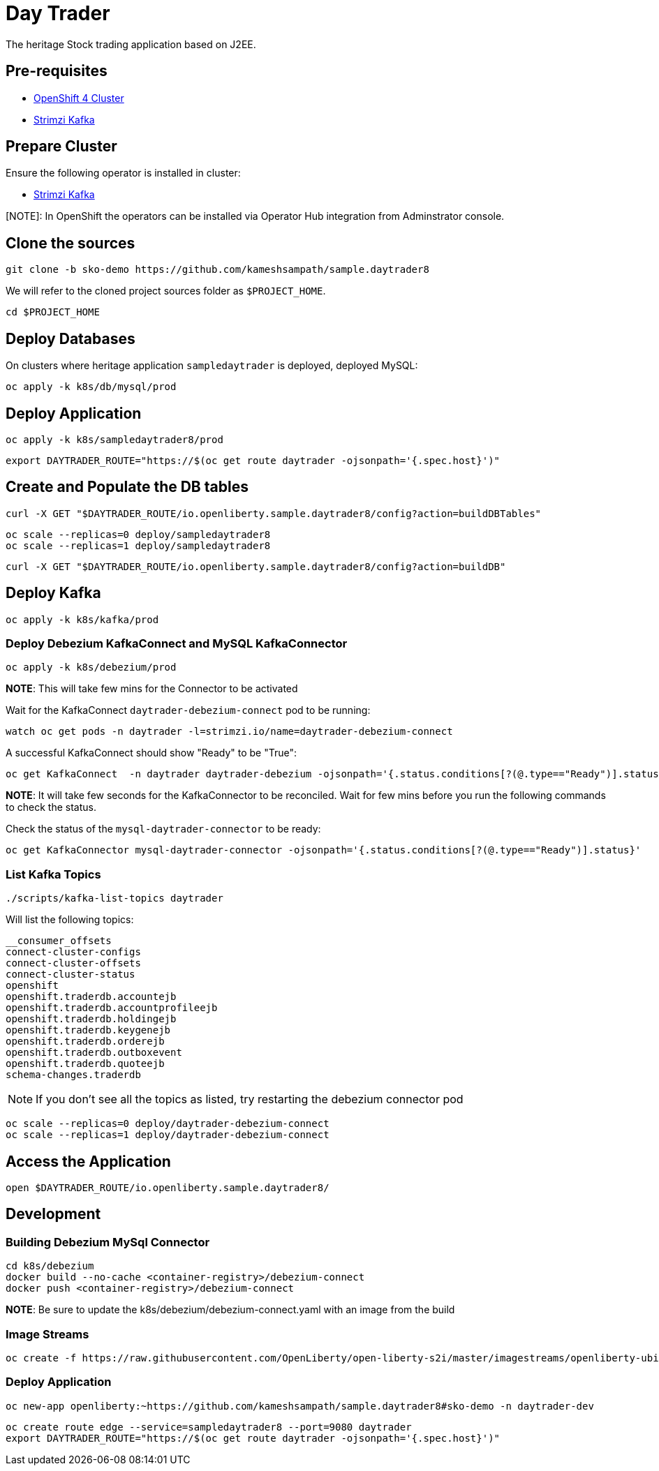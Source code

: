 = Day Trader

The heritage Stock trading application based on J2EE.

== Pre-requisites

* https://try.openshift.com[OpenShift 4 Cluster]
* https://strimzi.io[Strimzi Kafka]

== Prepare Cluster

Ensure the following operator is installed in cluster:

- https://operatorhub.io/operator/strimzi-kafka-operator[Strimzi Kafka]

[NOTE]: In OpenShift the operators can be installed via Operator Hub integration from Adminstrator console.

== Clone the sources

[source,bash]
----
git clone -b sko-demo https://github.com/kameshsampath/sample.daytrader8
----

We will refer to the cloned project sources folder as `$PROJECT_HOME`.

[source,bash]
----
cd $PROJECT_HOME
----

== Deploy Databases

On clusters where heritage application `sampledaytrader` is deployed, deployed MySQL:

[source,shell script]
----
oc apply -k k8s/db/mysql/prod

----

== Deploy Application

[source,shell script]
----
oc apply -k k8s/sampledaytrader8/prod

----

[source,shell script]
----
export DAYTRADER_ROUTE="https://$(oc get route daytrader -ojsonpath='{.spec.host}')"
----

== Create and Populate the DB tables

[source,shell script]
----
curl -X GET "$DAYTRADER_ROUTE/io.openliberty.sample.daytrader8/config?action=buildDBTables"
----

[source,shell script]
----
oc scale --replicas=0 deploy/sampledaytrader8
oc scale --replicas=1 deploy/sampledaytrader8
----

[source,shell script]
----
curl -X GET "$DAYTRADER_ROUTE/io.openliberty.sample.daytrader8/config?action=buildDB"
----


== Deploy Kafka

[source,shell script]
----
oc apply -k k8s/kafka/prod

----

=== Deploy Debezium KafkaConnect and MySQL KafkaConnector

[source,shell script]
----
oc apply -k k8s/debezium/prod
----

*NOTE*: This will take few mins for the Connector to be activated

Wait for the KafkaConnect `daytrader-debezium-connect` pod to be running:

[source,shell script]
----
watch oc get pods -n daytrader -l=strimzi.io/name=daytrader-debezium-connect
----

A successful KafkaConnect should show "Ready" to be "True":

[source,shell script]
----
oc get KafkaConnect  -n daytrader daytrader-debezium -ojsonpath='{.status.conditions[?(@.type=="Ready")].status}'
----

*NOTE*: It will take few seconds for the KafkaConnector to be reconciled. Wait for few mins before you run the following commands to check the status.

Check the status of the `mysql-daytrader-connector` to be ready:

[source,shell script]
----
oc get KafkaConnector mysql-daytrader-connector -ojsonpath='{.status.conditions[?(@.type=="Ready")].status}'
----

=== List Kafka Topics

[source,shell script]
----
./scripts/kafka-list-topics daytrader
----

Will list the following topics:

[source,text]
----
__consumer_offsets
connect-cluster-configs
connect-cluster-offsets
connect-cluster-status
openshift
openshift.traderdb.accountejb
openshift.traderdb.accountprofileejb
openshift.traderdb.holdingejb
openshift.traderdb.keygenejb
openshift.traderdb.orderejb
openshift.traderdb.outboxevent
openshift.traderdb.quoteejb
schema-changes.traderdb
----

NOTE: If you don't see all the topics as listed, try restarting the debezium connector pod

[source,shell script]
----
oc scale --replicas=0 deploy/daytrader-debezium-connect
oc scale --replicas=1 deploy/daytrader-debezium-connect
----

== Access the Application

[source,shell script]
----
open $DAYTRADER_ROUTE/io.openliberty.sample.daytrader8/
----

== Development

=== Building Debezium MySql Connector

[source,shell script]
----
cd k8s/debezium
docker build --no-cache <container-registry>/debezium-connect
docker push <container-registry>/debezium-connect
----

*NOTE*: Be sure to update the k8s/debezium/debezium-connect.yaml with an image from the build

=== Image Streams

[source,shell script]
----
oc create -f https://raw.githubusercontent.com/OpenLiberty/open-liberty-s2i/master/imagestreams/openliberty-ubi-min.json
----

=== Deploy Application

[source,shell script]
----
oc new-app openliberty:~https://github.com/kameshsampath/sample.daytrader8#sko-demo -n daytrader-dev
----

[source,shell script]
----
oc create route edge --service=sampledaytrader8 --port=9080 daytrader
export DAYTRADER_ROUTE="https://$(oc get route daytrader -ojsonpath='{.spec.host}')"
----